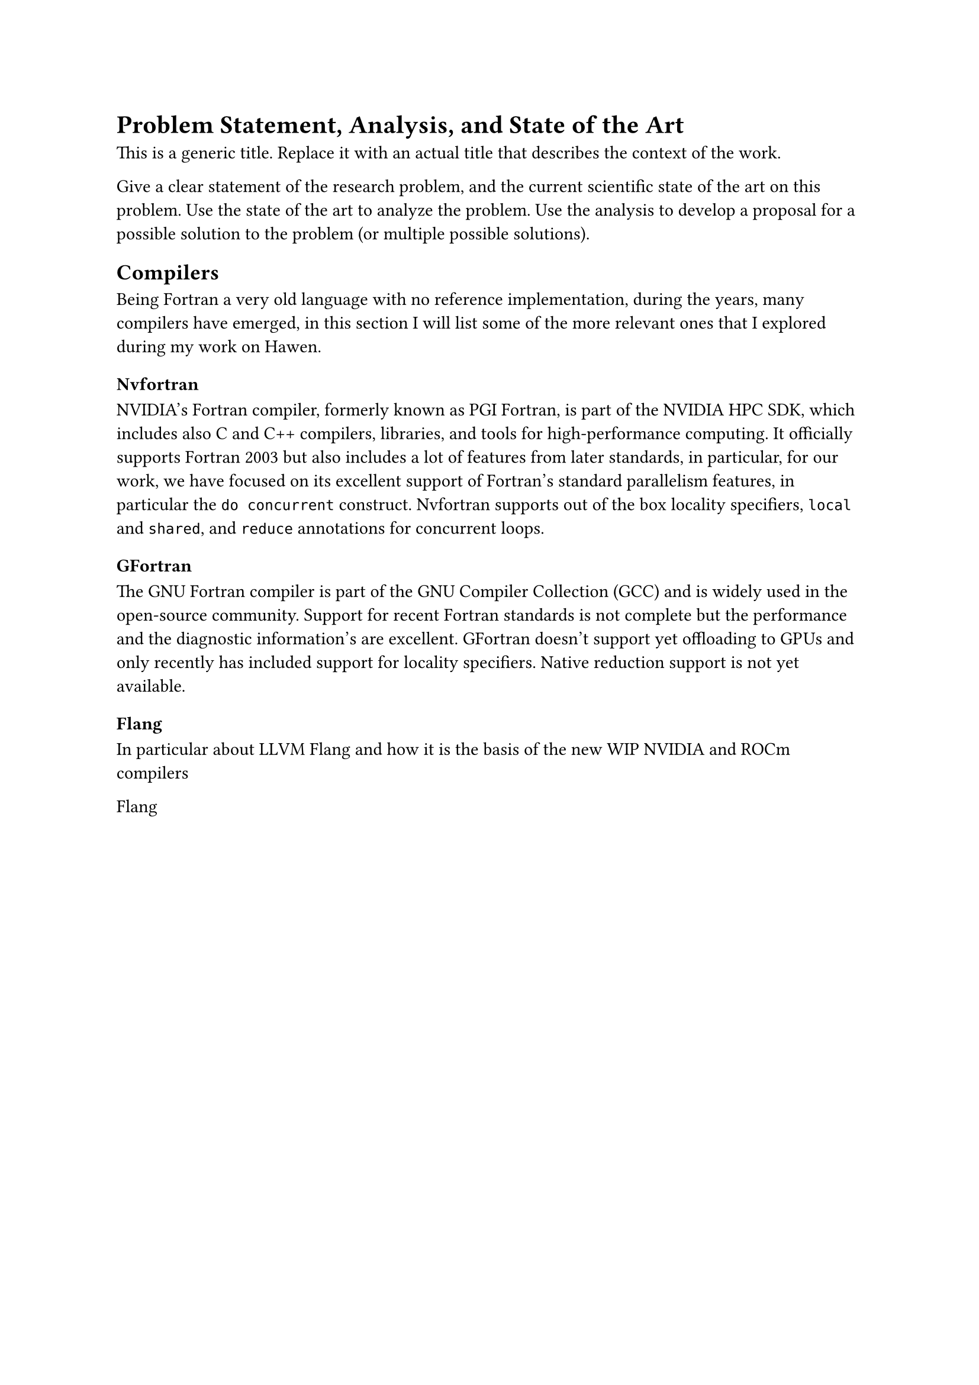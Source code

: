 = Problem Statement, Analysis, and State of the Art

This is a generic title. Replace it with an actual title that describes the context of the work.

Give a clear statement of the research problem, and the current scientific state of the art on this problem. Use the state of the art to analyze the problem. Use the analysis to develop a proposal for a possible solution to the problem (or multiple possible solutions).

// talk about how at first Hawen was only parallelized on CPU, big picture of the software and some perfomance

== Compilers

Being Fortran a very old language with no reference implementation, during the years, many compilers have emerged, in this section I will list some of the more relevant ones that I explored during my work on Hawen.

=== Nvfortran

NVIDIA's Fortran compiler, formerly known as PGI Fortran, is part of the NVIDIA HPC SDK, which includes also C and C++ compilers, libraries, and tools for high-performance computing. It officially supports Fortran 2003 but also includes a lot of features from later standards, in particular, for our work, we have focused on its excellent support of Fortran's standard parallelism features, in particular the `do concurrent` construct. Nvfortran supports out of the box locality specifiers, `local` and `shared`, and `reduce` annotations for concurrent loops.

=== GFortran <gfortran>

The GNU Fortran compiler is part of the GNU Compiler Collection (GCC) and is widely used in the open-source community. Support for recent Fortran standards is not complete but the performance and the diagnostic information's are excellent. GFortran doesn't support yet offloading to GPUs and only recently has included support for locality specifiers. Native reduction support is not yet available.

=== Flang
In particular about LLVM Flang and how it is the basis of the new WIP NVIDIA and ROCm compilers

Flang